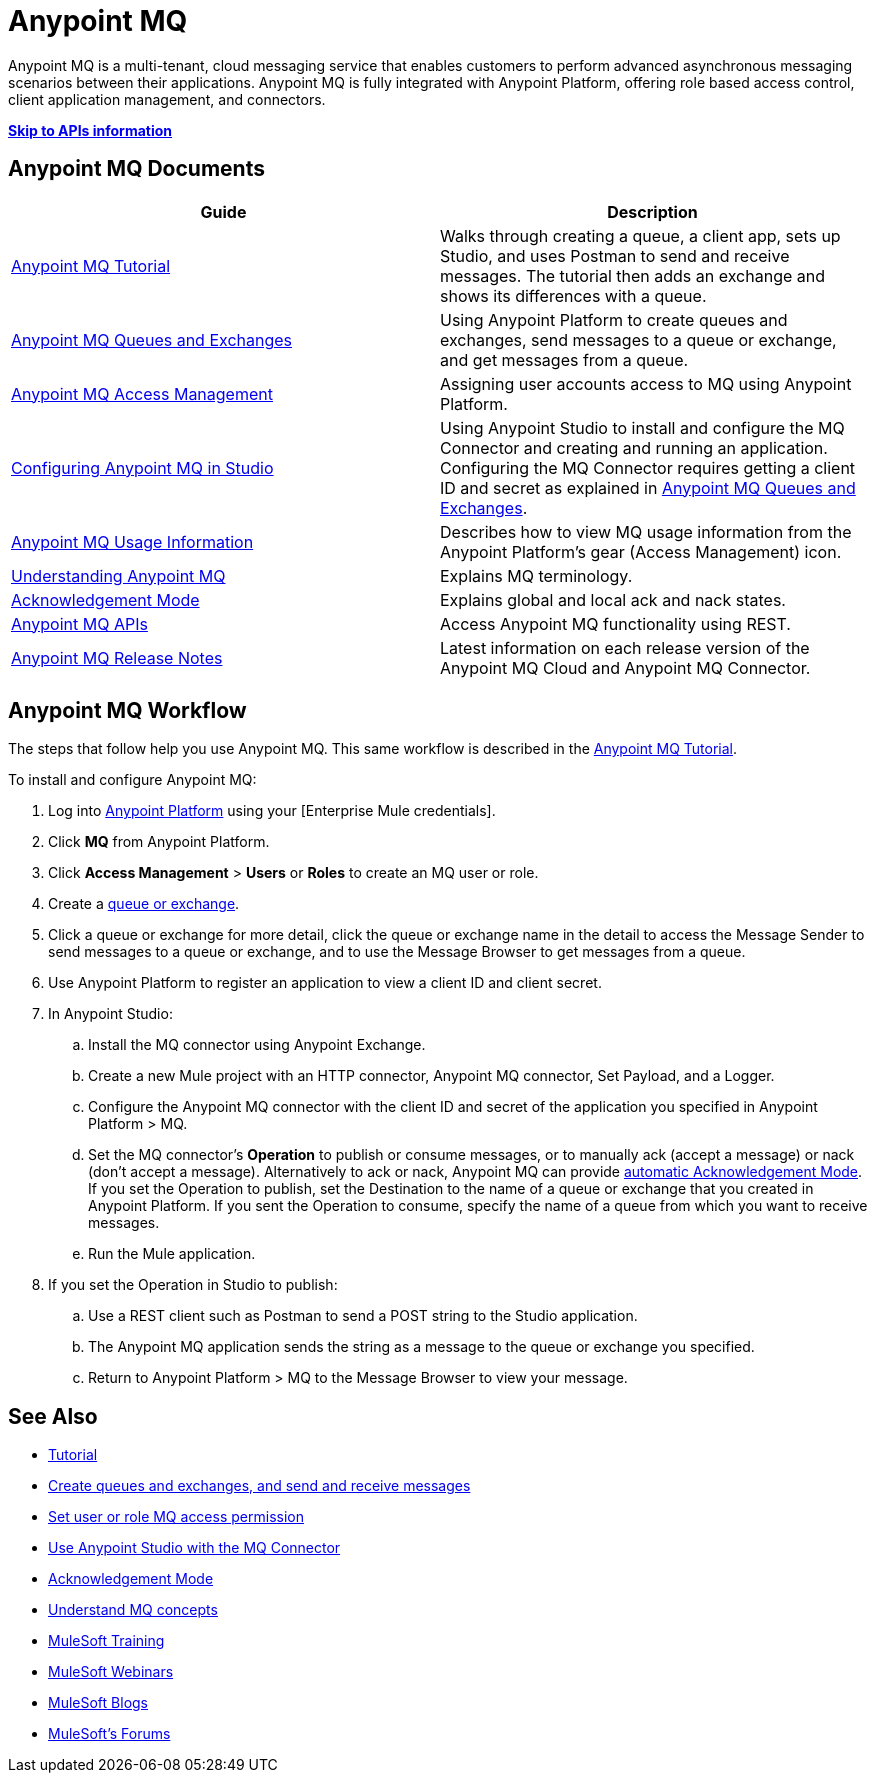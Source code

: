 = Anypoint MQ
:keywords: mq, destinations, queues, exchanges

Anypoint MQ is a multi-tenant, cloud messaging service that enables customers to perform advanced asynchronous messaging scenarios between their applications. Anypoint MQ is fully integrated with Anypoint Platform, offering role based access control, client application management, and connectors.

*link:/anypoint-mq/mq-apis[Skip to APIs information]*

== Anypoint MQ Documents

[width="100%",cols=",",options="header"]
|===
|Guide|Description
|link:/anypoint-mq/mq-tutorial[Anypoint MQ Tutorial] |Walks through creating a queue, a client app, sets up Studio, and uses Postman to send and receive messages. The tutorial then adds an exchange and shows its differences with a queue.
|link:/anypoint-mq/mq-queues-and-exchanges[Anypoint MQ Queues and Exchanges] |Using Anypoint Platform to create queues and  exchanges, send messages to a queue or exchange, and get messages from a queue.
|link:/anypoint-mq/mq-access-management[Anypoint MQ Access Management] |Assigning user accounts access to MQ using Anypoint Platform.
|link:/anypoint-mq/mq-studio[Configuring Anypoint MQ in Studio] |Using Anypoint Studio to install and configure the MQ Connector and creating and running an application. Configuring the MQ Connector requires getting a client ID and secret as explained in link:/anypoint-mq/mq-queues-and-exchanges[Anypoint MQ Queues and Exchanges].
|link:/anypoint-mq/mq-usage[Anypoint MQ Usage Information] |Describes how to view MQ usage information from the Anypoint Platform's gear (Access Management) icon.
|link:/anypoint-mq/mq-understanding[Understanding Anypoint MQ] |Explains MQ terminology.
|link:/anypoint-mq/mq-ack-mode[Acknowledgement Mode] |Explains global and local ack and nack states.
|link:/anypoint-mq/mq-apis[Anypoint MQ APIs] |Access Anypoint MQ functionality using REST.
|link:/release-notes/anypoint-mq-release-notes[Anypoint MQ Release Notes] |Latest information on each release version of the Anypoint MQ Cloud and Anypoint MQ Connector.
|===

== Anypoint MQ Workflow

The steps that follow help you use Anypoint MQ. This same workflow is described in the link:/anypoint-mq/mq-tutorial[Anypoint MQ Tutorial].

To install and configure Anypoint MQ:

. Log into link:https://anypoint.mulesoft.com/#/signin[Anypoint Platform] using your
[Enterprise Mule credentials].
. Click *MQ* from Anypoint Platform.
. Click *Access Management* > *Users* or *Roles* to create an MQ user or role.
. Create a link:/anypoint-mq/mq-queues-and-exchanges[queue or exchange].
. Click a queue or exchange for more detail, click the queue or exchange name in the detail to access the Message Sender to send messages to a queue or exchange, and to use the Message Browser to get messages from a queue.
. Use Anypoint Platform to register an application to view a client ID and client secret.
. In Anypoint Studio:
.. Install the MQ connector using Anypoint Exchange.
.. Create a new Mule project with an HTTP connector, Anypoint MQ connector, Set Payload, and a Logger.
.. Configure the Anypoint MQ connector with the client ID and secret of the application you specified in Anypoint Platform > MQ.
.. Set the MQ connector's *Operation* to publish or consume messages, or to manually ack (accept a message) or nack (don't accept a message). Alternatively to ack or nack, Anypoint MQ can provide link:/anypoint-mq/mq-ack-mode[automatic Acknowledgement Mode]. If you set the Operation to publish, set the Destination to the name of a queue or exchange that you created in Anypoint Platform. If you sent the Operation to consume, specify the name of a queue from which you want to receive messages.
.. Run the Mule application.
. If you set the Operation in Studio to publish:
.. Use a REST client such as Postman to send a POST string to the Studio application.
.. The Anypoint MQ application sends the string as a message to the queue or exchange you specified.
.. Return to Anypoint Platform > MQ to the Message Browser to view your message. 


== See Also

* link:/anypoint-mq/mq-tutorial[Tutorial]
* link:/anypoint-mq/mq-queues-and-exchanges[Create queues and exchanges, and send and receive messages]
* link:/anypoint-mq/mq-access-management[Set user or role MQ access permission]
* link:/anypoint-mq/mq-studio[Use Anypoint Studio with the MQ Connector]
* link:/anypoint-mq/mq-ack-mode[Acknowledgement Mode]
* link:/anypoint-mq/mq-understanding[Understand MQ concepts]
* link:http://training.mulesoft.com[MuleSoft Training]
* link:https://www.mulesoft.com/webinars[MuleSoft Webinars]
* link:http://blogs.mulesoft.com[MuleSoft Blogs]
* link:http://forums.mulesoft.com[MuleSoft's Forums]
